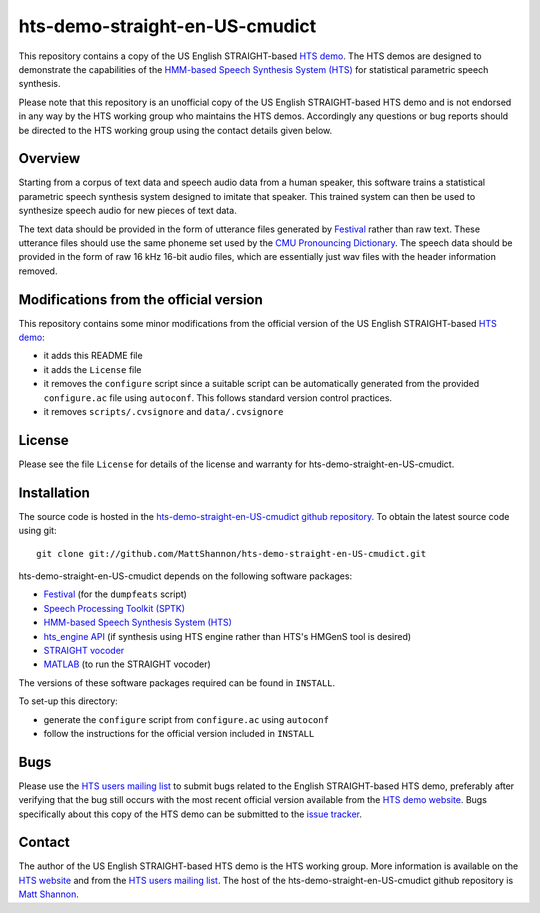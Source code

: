 hts-demo-straight-en-US-cmudict
===============================

This repository contains a copy of the US English STRAIGHT-based
`HTS demo <http://hts.sp.nitech.ac.jp/?Download>`_.
The HTS demos are designed to demonstrate the capabilities of the
`HMM-based Speech Synthesis System (HTS) <http://hts.sp.nitech.ac.jp/>`_ for
statistical parametric speech synthesis.

Please note that this repository is an unofficial copy of the US English
STRAIGHT-based HTS demo and is not endorsed in any way by the HTS working group
who maintains the HTS demos.
Accordingly any questions or bug reports should be directed to the HTS working
group using the contact details given below.

Overview
--------

Starting from a corpus of text data and speech audio data from a human speaker,
this software trains a statistical parametric speech synthesis system designed to
imitate that speaker.
This trained system can then be used to synthesize speech audio for new pieces
of text data.

The text data should be provided in the form of utterance files generated by
`Festival <http://www.festvox.org/festival/>`_ rather than raw text.
These utterance files should use the same phoneme set used by the
`CMU Pronouncing Dictionary <http://www.speech.cs.cmu.edu/cgi-bin/cmudict>`_.
The speech data should be provided in the form of raw 16 kHz 16-bit audio files,
which are essentially just wav files with the header information removed.

Modifications from the official version
---------------------------------------

This repository contains some minor modifications from the official version of the
US English STRAIGHT-based `HTS demo <http://hts.sp.nitech.ac.jp/?Download>`_:

- it adds this README file
- it adds the ``License`` file
- it removes the ``configure`` script since a suitable script can be automatically
  generated from the provided ``configure.ac`` file using ``autoconf``.
  This follows standard version control practices.
- it removes ``scripts/.cvsignore`` and ``data/.cvsignore``

License
-------

Please see the file ``License`` for details of the license and warranty for
hts-demo-straight-en-US-cmudict.

Installation
------------

The source code is hosted in the
`hts-demo-straight-en-US-cmudict github repository <https://github.com/MattShannon/hts-demo-straight-en-US-cmudict>`_.
To obtain the latest source code using git::

    git clone git://github.com/MattShannon/hts-demo-straight-en-US-cmudict.git

hts-demo-straight-en-US-cmudict depends on the following software packages:

- `Festival <http://www.festvox.org/festival/>`_ (for the ``dumpfeats`` script)
- `Speech Processing Toolkit (SPTK) <http://sourceforge.net/projects/sp-tk/>`_
- `HMM-based Speech Synthesis System (HTS) <http://hts.sp.nitech.ac.jp/>`_
- `hts_engine API <http://hts-engine.sourceforge.net/>`_
  (if synthesis using HTS engine rather than HTS's HMGenS tool is desired)
- `STRAIGHT vocoder <http://www.wakayama-u.ac.jp/~kawahara/STRAIGHTadv/index_e.html>`_
- `MATLAB <www.mathworks.com/products/matlab/>`_ (to run the STRAIGHT vocoder)

The versions of these software packages required can be found in ``INSTALL``.

To set-up this directory:

- generate the ``configure`` script from ``configure.ac`` using ``autoconf``
- follow the instructions for the official version included in ``INSTALL``

Bugs
----

Please use the `HTS users mailing list <mailto:hts-users@sp.nitech.ac.jp>`_ to
submit bugs related to the English STRAIGHT-based HTS demo, preferably after
verifying that the bug still occurs with the most recent official version
available from the `HTS demo website <http://hts.sp.nitech.ac.jp/?Download>`_.
Bugs specifically about this copy of the HTS demo can be submitted to the
`issue tracker <https://github.com/MattShannon/hts-demo-straight-en-US-cmudict/issues>`_.

Contact
-------

The author of the US English STRAIGHT-based HTS demo is the HTS working group.
More information is available on the `HTS website <http://hts.sp.nitech.ac.jp/>`_
and from the `HTS users mailing list <mailto:hts-users@sp.nitech.ac.jp>`_.
The host of the hts-demo-straight-en-US-cmudict github repository is
`Matt Shannon <mailto:matt.shannon@cantab.net>`_.
